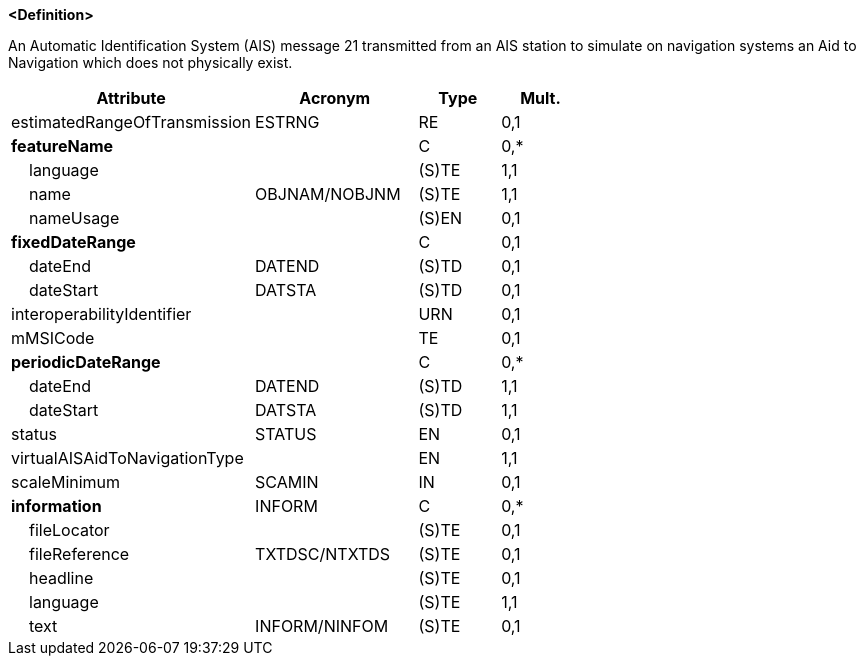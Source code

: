 **<Definition>**

An Automatic Identification System (AIS) message 21 transmitted from an AIS station to simulate on navigation systems an Aid to Navigation which does not physically exist.

[cols="3,2,1,1", options="header"]
|===
|Attribute |Acronym |Type |Mult.

|estimatedRangeOfTransmission|ESTRNG|RE|0,1
|**featureName**||C|0,*
|    [.red]#language#||(S)TE|1,1
|    [.red]#name#|OBJNAM/NOBJNM|(S)TE|1,1
|    nameUsage||(S)EN|0,1
|**fixedDateRange**||C|0,1
|    dateEnd|DATEND|(S)TD|0,1
|    dateStart|DATSTA|(S)TD|0,1
|interoperabilityIdentifier||URN|0,1
|mMSICode||TE|0,1
|**periodicDateRange**||C|0,*
|    [.red]#dateEnd#|DATEND|(S)TD|1,1
|    [.red]#dateStart#|DATSTA|(S)TD|1,1
|status|STATUS|EN|0,1
|[.red]#virtualAISAidToNavigationType#||EN|1,1
|scaleMinimum|SCAMIN|IN|0,1
|**information**|INFORM|C|0,*
|    fileLocator||(S)TE|0,1
|    fileReference|TXTDSC/NTXTDS|(S)TE|0,1
|    headline||(S)TE|0,1
|    [.red]#language#||(S)TE|1,1
|    text|INFORM/NINFOM|(S)TE|0,1
|===

// include::../features_rules/VirtualAISAidToNavigation_rules.adoc[tag=VirtualAISAidToNavigation]
